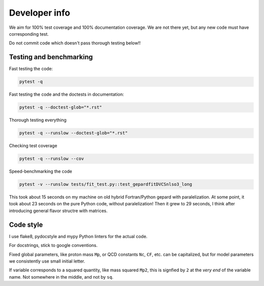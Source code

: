 ##############
Developer info
##############

We aim for 100% test coverage and 100% documentation coverage. 
We are not there yet, but any new code must have corresponding test.

Do not commit code which doesn't pass thorough testing below!!


Testing and benchmarking
------------------------

Fast testing the code:

.. code-block:: bash

   pytest -q

Fast testing the code and the doctests in documentation:

.. code-block:: bash

   pytest -q --doctest-glob="*.rst"


Thorough testing everything

.. code-block:: bash

   pytest -q --runslow --doctest-glob="*.rst"


Checking test coverage

.. code-block:: bash

   pytest -q --runslow --cov


Speed-benchmarking the code

.. code-block:: bash

   pytest -v --runslow tests/fit_test.py::test_gepardfitDVCSnlso3_long


This took about 15 seconds on my machine on old hybrid Fortran/Python gepard with paralelization. 
At some point, it took about 23 seconds on the pure Python code, without paralelization!
Then it grew to 29 seconds, I think after introducing general flavor structre with matrices.


Code style
----------

I use flake8, pydocstyle and mypy Python linters for the actual code.

For docstrings, stick to google conventions.

Fixed global parameters, like proton mass ``Mp``, or QCD constants ``Nc``, ``CF``, 
etc.  can be capitalized, but for model parameters we consistently use small initial
letter.

If variable corresponds to a squared quantity, like mass squared ``Mp2``, 
this is signfied by ``2`` at the *very end* of the variable name. Not somewhere
in the middle, and not by ``sq``.
